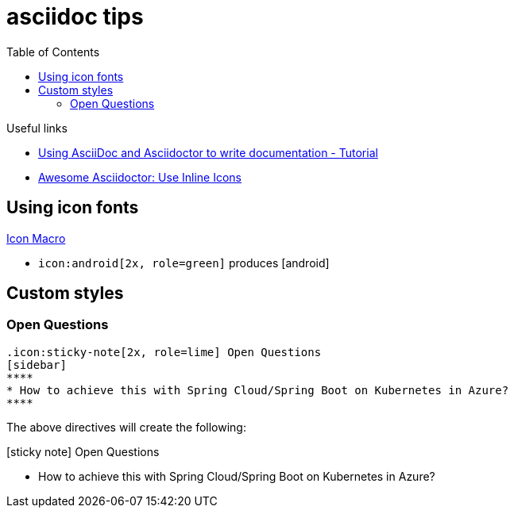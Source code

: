 = asciidoc tips
:toc:
:icons: font

.Useful links
[sidebar]
****
* https://www.vogella.com/tutorials/AsciiDoc/article.html[Using AsciiDoc and Asciidoctor to write documentation - Tutorial]
* https://blog.mrhaki.com/2014/06/awesome-asciidoc-use-inline-icons.html[Awesome Asciidoctor: Use Inline Icons]
****

== Using icon fonts

https://docs.asciidoctor.org/asciidoc/latest/macros/icon-macro/[Icon Macro]


* `+icon:android[2x, role=green]+` produces icon:android[2x, role=green]

== Custom styles

=== Open Questions

[source]
----
.icon:sticky-note[2x, role=lime] Open Questions
[sidebar]
****
* How to achieve this with Spring Cloud/Spring Boot on Kubernetes in Azure?
****

----
The above directives will create the following:

.icon:sticky-note[2x, role=lime] Open Questions
[sidebar]
****
* How to achieve this with Spring Cloud/Spring Boot on Kubernetes in Azure?
****